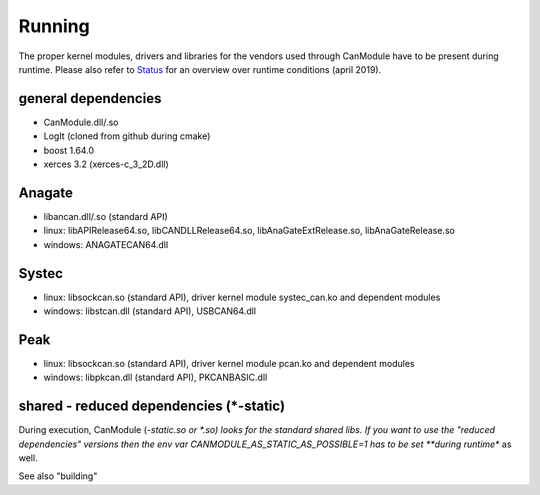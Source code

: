 =======
Running
=======

The proper kernel modules, drivers and libraries for the vendors used through CanModule 
have to be present during runtime. Please also refer to `Status`_ for an overview over 
runtime conditions (april 2019).


general dependencies
--------------------
* CanModule.dll/.so
* LogIt (cloned from github during cmake)
* boost 1.64.0
* xerces 3.2 (xerces-c_3_2D.dll)

Anagate
-------
* libancan.dll/.so  (standard API)
* linux: libAPIRelease64.so, libCANDLLRelease64.so, libAnaGateExtRelease.so, libAnaGateRelease.so
* windows: ANAGATECAN64.dll

Systec
------
* linux: libsockcan.so (standard API), driver kernel module systec_can.ko and dependent modules
* windows: libstcan.dll (standard API), USBCAN64.dll

Peak
----
* linux: libsockcan.so (standard API), driver kernel module pcan.ko and dependent modules
* windows: libpkcan.dll (standard API), PKCANBASIC.dll


shared - reduced dependencies (*-static)
----------------------------------------

During execution, CanModule (*-static.so or *.so) looks for the standard shared libs.
If you want to use the "reduced dependencies" versions then the env var CANMODULE_AS_STATIC_AS_POSSIBLE=1
has to be set **during runtime** as well.

See also "building"

.. _Status: https://edms.cern.ch/file/2089743/1/CanModuleStatus2019_v4.pptx
  
  